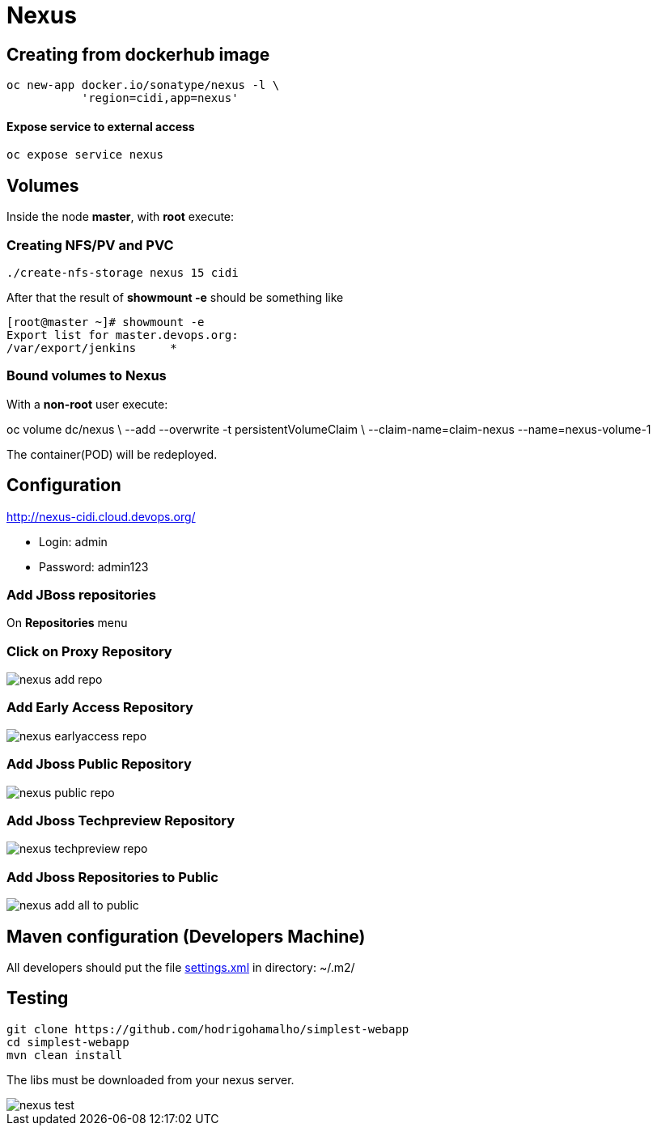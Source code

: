 = Nexus

== Creating from dockerhub image
  oc new-app docker.io/sonatype/nexus -l \
             'region=cidi,app=nexus'

==== Expose service to external access
  oc expose service nexus

== Volumes

Inside the node *master*, with *root* execute:

=== Creating NFS/PV and PVC
  ./create-nfs-storage nexus 15 cidi

After that the result of *showmount -e* should be something like

  [root@master ~]# showmount -e
  Export list for master.devops.org:
  /var/export/jenkins     *

=== Bound volumes to Nexus
With a *non-root* user execute:

oc volume dc/nexus \
          --add --overwrite -t persistentVolumeClaim \
          --claim-name=claim-nexus --name=nexus-volume-1

The container(POD) will be redeployed.

== Configuration
http://nexus-cidi.cloud.devops.org/

* Login: admin
* Password: admin123

=== Add JBoss repositories
On *Repositories* menu

=== Click on Proxy Repository

image::images/nexus-add-repo.png[]

=== Add Early Access Repository

image::images/nexus-earlyaccess-repo.png[]

=== Add Jboss Public Repository

image::images/nexus-public-repo.png[]

=== Add Jboss Techpreview Repository

image::images/nexus-techpreview-repo.png[]

=== Add Jboss Repositories to Public

image::images/nexus-add-all-to-public.png[]

== Maven configuration (Developers Machine)

All developers should put the file link:settings.xml[] in directory:
~/.m2/

== Testing

  git clone https://github.com/hodrigohamalho/simplest-webapp
  cd simplest-webapp
  mvn clean install

The libs must be downloaded from your nexus server.

image::images/nexus-test.png[]
